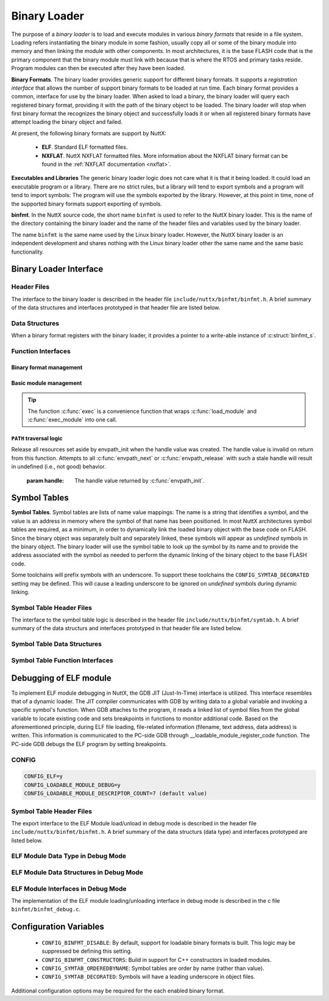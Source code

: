 .. _binfmt:

=============
Binary Loader
=============

The purpose of a *binary loader* is to load and
execute modules in various *binary formats* that reside in a file
system. Loading refers instantiating the binary module in some fashion,
usually copy all or some of the binary module into memory and then
linking the module with other components. In most architectures, it is
the base FLASH code that is the primary component that the binary module
must link with because that is where the RTOS and primary tasks reside.
Program modules can then be executed after they have been loaded.

**Binary Formats**. The binary loader provides generic support for
different binary formats. It supports a *registration interface* that
allows the number of support binary formats to be loaded at run time.
Each binary format provides a common, interface for use by the binary
loader. When asked to load a binary, the binary loader will query each
registered binary format, providing it with the path of the binary
object to be loaded. The binary loader will stop when first binary
format the recognizes the binary object and successfully loads it or
when all registered binary formats have attempt loading the binary
object and failed.

At present, the following binary formats are support by NuttX:

  - **ELF**. Standard ELF formatted files.
  - **NXFLAT**. NuttX NXFLAT formatted files. More information about the
    NXFLAT binary format can be found in the :ref:`NXFLAT
    documentation <nxflat>`.

**Executables and Libraries** The generic binary loader logic does not
care what it is that it being loaded. It could load an executable
program or a library. There are no strict rules, but a library will tend
to export symbols and a program will tend to import symbols: The program
will use the symbols exported by the library. However, at this point in
time, none of the supported binary formats support exporting of symbols.

**binfmt**. In the NuttX source code, the short name ``binfmt`` is used
to refer to the NuttX binary loader. This is the name of the directory
containing the binary loader and the name of the header files and
variables used by the binary loader.

The name ``binfmt`` is the same name used by the Linux binary loader.
However, the NuttX binary loader is an independent development and
shares nothing with the Linux binary loader other the same name and the
same basic functionality.

Binary Loader Interface
=======================

Header Files
------------

The interface to the binary loader is described in the header file
``include/nuttx/binfmt/binfmt.h``.
A brief summary of the data structures and interfaces prototyped in that
header file are listed below.

Data Structures
---------------

When a binary format registers with the binary loader, it provides a
pointer to a write-able instance of :c:struct:`binfmt_s`.

.. c:struct:: binfmt_s

  .. code-block:: c

    struct binfmt_s
    {
      FAR struct binfmt_s *next;             /* Supports a singly-linked list */
      int (*load)(FAR struct binary_s *bin); /* Verify and load binary into memory */
    };

  The ``load`` method is used to load the binary format into memory. It
  returns either ``OK`` (0) meaning that the binary object was loaded
  successfully, or a negated ``errno`` indicating why the object was not
  loaded.

.. c:struct:: binary_s

  The type ``struct binary_s`` is use both to (1) describe the binary
  object to be loaded, and if successfully loaded, (2) to provide
  information about where and how the binary object was loaded. That
  structure is shown below:

  .. code-block:: c

    struct symtab_s;
    struct binary_s
    {
      /* Information provided to the loader to load and bind a module */

      FAR const char *filename;            /* Full path to the binary to be loaded */
      FAR const char **argv;               /* Argument list */
      FAR const struct symtab_s *exports;  /* Table of exported symbols */
      int nexports;                        /* The number of symbols in exports[] */

      /* Information provided from the loader (if successful) describing the
       * resources used by the loaded module.
       */

      main_t entrypt;                      /* Entry point into a program module */
      FAR void *mapped;                    /* Memory-mapped, address space */
      FAR void *alloc[BINFMT_NALLOC];      /* Allocated address spaces */

      /* Constructors/destructors */

    #ifdef CONFIG_BINFMT_CONSTRUCTORS
      FAR binfmt_ctor_t *ctors;            /* Pointer to a list of constructors */
      FAR binfmt_dtor_t *dtors;            /* Pointer to a list of destructors */
      uint16_t nctors;                     /* Number of constructors in the list */
      uint16_t ndtors;                     /* Number of destructors in the list */
    #endif

      /* Address environment.
       *
       * addrenv - This is the handle created by up_addrenv_create() that can be
       *   used to manage the tasks address space.
       */

    #ifdef CONFIG_ARCH_ADDRENV
      arch_addrenv_t addrenv;              /* Task group address environment */
    #endif

      size_t mapsize;                      /* Size of the mapped address region (needed for munmap) */

      /* Start-up information that is provided by the loader, but may be modified
       * by the caller between load_module() and exec_module() calls.
       */

      uint8_t priority;                    /* Task execution priority */
      size_t stacksize;                    /* Size of the stack in bytes (unallocated) */
    #ifndef CONFIG_BUILD_KERNEL
      FAR void *stackaddr;                 /* Task stack address */
    #endif
    };

  Where the types ``binfmt_ctor_t`` and ``binfmt_dtor_t`` define the type
  of one C++ constructor or destructor:

  .. code-block:: c

    typedef FAR void (*binfmt_ctor_t)(void);
    typedef FAR void (*binfmt_dtor_t)(void);

Function Interfaces
-------------------

Binary format management
~~~~~~~~~~~~~~~~~~~~~~~~

.. c:function:: int register_binfmt(FAR struct binfmt_s *binfmt)

  Register a loader for a binary format.

  :return: This is a NuttX internal function so it follows the convention
    that 0 (OK) is returned on success and a negated errno is returned on
    failure.

.. c:function:: int unregister_binfmt(FAR struct binfmt_s *binfmt)

  Register a loader for a binary format.

  :return:
    This is a NuttX internal function so it follows the convention
    that 0 (OK) is returned on success and a negated errno is returned on
    failure.

Basic module management
~~~~~~~~~~~~~~~~~~~~~~~

.. c:function:: int load_module(FAR struct binary_s *bin)

  Load a module into memory, bind it to an exported symbol take,
  and prep the module for execution.

  :param bin:
    The ``filename`` field will be used
    in order to locate the module to be loaded from the file system.
    The filename must be the full, absolute path to the file to be executed
    unless ``CONFIG_LIBC_ENVPATH`` is defined. In that case, filename may be
    a relative path; a set of candidate absolute paths will be generated using
    the ``PATH`` environment variable and ``load_module()`` will attempt to load each
    file that is found at those absolute paths.

  :return:
    This is a NuttX internal function so it follows the convention that 0 (``OK``)
    is returned on success and a negated ``errno`` is returned on failure.

.. c:function:: int unload_module(FAR struct binary_s *bin)

  Unload a (non-executing) module from memory. If the module has been started
  (via :c:func:`exec_module`) and has not exited, calling this will be fatal.

  However, this function must be called after the module exist. How this is
  done is up to your logic. Perhaps you register it to be called by :c:func:`on_exit`?

  :return:
    This is a NuttX internal function so it follows the convention that 0 (``OK``)
    is returned on success and a negated ``errno`` is returned on failure.

.. c:function:: int exec_module(FAR const struct binary_s *bin);

  Execute a module that has been loaded into memory by :c:func:`load_module`.

  :return:
    This is a NuttX internal function so it follows the convention that 0 (``OK``)
    is returned on success and a negated ``errno`` is returned on failure.

.. tip::
  The function :c:func:`exec` is a convenience function that wraps
  :c:func:`load_module` and :c:func:`exec_module` into one call.

``PATH`` traversal logic
~~~~~~~~~~~~~~~~~~~~~~~~

.. c:function:: ENVPATH_HANDLE envpath_init(void);

  Initialize for the traversal of each value in the ``PATH`` variable. The
  usage is sequence is as follows:

  #. Call :c:func:`envpath_init` to initialize for the traversal.
     ``envpath_init()`` will return an opaque handle that can then be
     provided to :c:func:`envpath_next` and :c:func:`envpath_release`.
  #. Call :c:func:`envpath_next` repeatedly to examine every file that lies in
     the directories of the ``PATH`` variable.
  #. Call :c:func:`envpath_release` to free resources set aside by
     :c:func:`envpath_init`.

  :return:
    On success, :c:func:`envpath_init` return a non-``NULL``, opaque handle
    that may subsequently be used in calls to :c:func:`envpath_next` and
    :c:func:`envpath_release`. On error, a ``NULL`` handle value will be returned.
    The most likely cause of an error would be that there is no value
    associated with the ``PATH`` variable.

.. c:function:: FAR char *envpath_next(ENVPATH_HANDLE handle, FAR const char *relpath)

  Traverse all possible values in the PATH variable in attempt to find the
  full path to an executable file when only a relative path is provided.

  :param handle: The handle value returned by :c:func:`envpath_init`.
  :param relpath: The relative path to the file to be found.

  :return:
    On success, a non-``NULL`` pointer to a null-terminated string is provided.
    This is the full path to a file that exists in the file system.
    This function will verify that the file exists (but will not verify that it is marked executable).

  .. note::
    The string pointer return in the success case points to allocated memory.
    This memory must be freed by the called by calling :c:func:`kmm_free`.

  ``NULL`` relpath from any absolute path in the ``PATH`` variable.
  In this case, there is no point in calling :c:func:`envpath_next` further;
  :c:func:`envpath_release` must be called to release resources set aside by
  :c:func:`envpath_init`.

.. c:function:: void envpath_release(ENVPATH_HANDLE handle)

Release all resources set aside by envpath_init when the
handle value was created. The handle value is invalid on
return from this function. Attempts to all :c:func:`envpath_next`
or :c:func:`envpath_release` with such a stale handle will result
in undefined (i.e., not good) behavior.

  :param handle: The handle value returned by :c:func:`envpath_init`.

Symbol Tables
=============

**Symbol Tables**. Symbol tables are lists of name value mappings: The
name is a string that identifies a symbol, and the value is an address
in memory where the symbol of that name has been positioned. In most
NuttX architectures symbol tables are required, as a minimum, in order
to dynamically link the loaded binary object with the base code on
FLASH. Since the binary object was separately built and separately
linked, these symbols will appear as *undefined* symbols in the binary
object. The binary loader will use the symbol table to look up the
symbol by its name and to provide the address associated with the symbol
as needed to perform the dynamic linking of the binary object to the
base FLASH code.

Some toolchains will prefix symbols with an underscore. To support these
toolchains the ``CONFIG_SYMTAB_DECORATED`` setting may be defined. This
will cause a leading underscore to be ignored on *undefined* symbols
during dynamic linking.

Symbol Table Header Files
-------------------------

The interface to the symbol table logic is described in the header file
``include/nuttx/binfmt/symtab.h``.
A brief summary of the data structurs and interfaces prototyped in that
header file are listed below.

Symbol Table Data Structures
----------------------------

.. c:struct:: symbtab_s

  Describes one entry in the symbol table.

  .. code-block:: c

    struct symtab_s
    {
      FAR const char *sym_name;          /* A pointer to the symbol name string */
      FAR const void *sym_value;         /* The value associated with the string */
    };

  A symbol table is a fixed size array of ``struct symtab_s``. The
  information is intentionally minimal and supports only:

  #. Function pointers as ``sym_values``. Of other kinds of values need to
     be supported, then typing information would also need to be included
     in the structure.
  #. Fixed size arrays. There is no explicit provisional for dynamically
     adding or removing entries from the symbol table (realloc might be
     used for that purpose if needed). The intention is to support only
     fixed size arrays completely defined at compilation or link time.

Symbol Table Function Interfaces
--------------------------------

.. c:function:: FAR const struct symtab_s *symtab_findbyname(FAR const struct symtab_s *symtab, FAR const char *name, int nsyms);

  Find the symbol in the symbol table with the matching name.
  The implementation will be linear with respect to ``nsyms`` if
  ``CONFIG_SYMTAB_ORDEREDBYNAME`` is not selected, and logarithmic
  if it is.

  :return:
    A reference to the symbol table entry if an entry with
    the matching name is found; NULL is returned if the entry is not found.

.. c:function:: FAR const struct symtab_s *symtab_findbyvalue(FAR const struct symtab_s *symtab, FAR void *value, int nsyms);

  Find the symbol in the symbol table whose value closest
  (but not greater than), the provided value. This version assumes
  that table is not ordered with respect to symbol value and, hence,
  access time will be linear with respect to ``nsyms``.

  :return:
    A reference to the symbol table entry if an entry with the matching
    value is found; ``NULL`` is returned if the entry is not found.

Debugging of ELF module
=======================

To implement ELF module debugging in NuttX, the GDB JIT (Just-In-Time) interface is utilized. This interface resembles that of a dynamic loader. The JIT compiler communicates with GDB by writing data to a global variable and invoking a specific symbol's function. When GDB attaches to the program, it reads a linked list of symbol files from the global variable to locate existing code and sets breakpoints in functions to monitor additional code.
Based on the aforementioned principle, during ELF file loading, file-related information (filename, text address, data address) is written. This information is communicated to the PC-side GDB through __loadable_module_register_code function. The PC-side GDB debugs the ELF program by setting breakpoints.

CONFIG
------

.. code-block:: c

    CONFIG_ELF=y
    CONFIG_LOADABLE_MODULE_DEBUG=y
    CONFIG_LOADABLE_MODULE_DESCRIPTOR_COUNT=7 (default value)

Symbol Table Header Files
-------------------------

The export interface to the ELF Module load/unload in debug mode is described in the header file
``include/nuttx/binfmt/binfmt.h``.
A brief summary of the data structurs (data type) and interfaces prototyped are listed below.

ELF Module Data Type in Debug Mode
----------------------------------

.. c:enum:: loadable_module_actions_t

  Describes the registered status of an ELF module in debug mode.

  .. code-block:: c

    typedef enum
    {
        LOADABLE_MODULE_NOACTION = 0,
        LOADABLE_MODULE_REGISTER_FN,  /* A ELF is registered */
        LOADABLE_MODULE_UNREGISTER_FN /* A ELF is unregistered */
    } loadable_module_actions_t;

ELF Module Data Structures in Debug Mode
----------------------------------------

.. c:struct:: loadable_module_descriptor

  Describe some information about an ELF module in debug mode.

  .. code-block:: c

    struct loadable_module_descriptor
    {
      uint32_t action_flag;     /* Whether ELF is loaded with registered flags by loadable_module_actions_t enum type*/
      const char *symfile_name; /* A pointer to the ELF Module file name string */
      void *text_addr;          /* A pointer to the text address segment of the ELF file */
      void *data_addr;          /* A pointer to the data address segment of the ELF file */
    };


ELF Module Interfaces in Debug Mode
-----------------------------------

The implementation of the ELF module loading/unloading interface in debug mode is described in the c file
``binfmt/binfmt_debug.c``.

.. c:function:: bool loadable_module_create(const char *symfile_name, void *text_addr,
                            void *data_addr);

  This function is used to create a loadable module by providing the necessary information such as the ELF symbol file name and the addresses of its text and data segments.

  :return:
    The function returns a boolean value (true or false) indicating whether the creation of the loadable module was successful.

.. c:function:: void loadable_module_destroy(const char *symfile_name);

  This function is used to destroy a loadable module identified by its symbol file name, performing any necessary cleanup operations.

  :return:
    NULL

Configuration Variables
=======================

  - ``CONFIG_BINFMT_DISABLE``: By default, support for loadable binary formats is built.
    This logic may be suppressed be defining this setting.
  - ``CONFIG_BINFMT_CONSTRUCTORS``: Build in support for C++ constructors in loaded modules.
  - ``CONFIG_SYMTAB_ORDEREDBYNAME``: Symbol tables are order by name (rather than value).
  - ``CONFIG_SYMTAB_DECORATED``: Symbols will have a leading underscore in object files.

Additional configuration options may be required for the each enabled
binary format.
